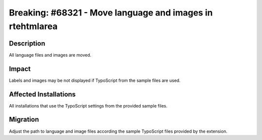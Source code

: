 ==========================================================
Breaking: #68321 - Move language and images in rtehtmlarea
==========================================================

Description
===========

All language files and images are moved.


Impact
======

Labels and images may be not displayed if TypoScript from the sample files are used.


Affected Installations
======================

All installations that use the TypoScript settings from the provided sample files.


Migration
=========

Adjust the path to language and image files according the sample TypoScript files provided by the extension.